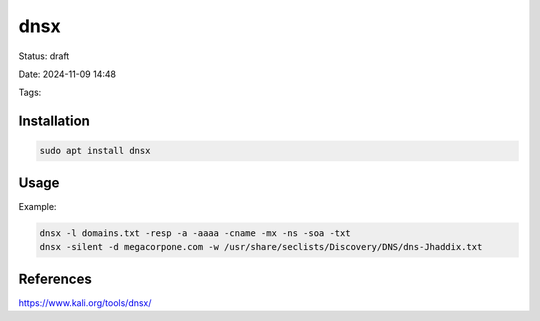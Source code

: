 #######
dnsx
#######

Status: draft

Date: 2024-11-09 14:48

Tags: 

**************
Installation
**************

.. code-block:: console

    sudo apt install dnsx

*********
Usage
*********

Example: 

.. code-block:: console
    
    dnsx -l domains.txt -resp -a -aaaa -cname -mx -ns -soa -txt
    dnsx -silent -d megacorpone.com -w /usr/share/seclists/Discovery/DNS/dns-Jhaddix.txt



************
References
************
https://www.kali.org/tools/dnsx/
